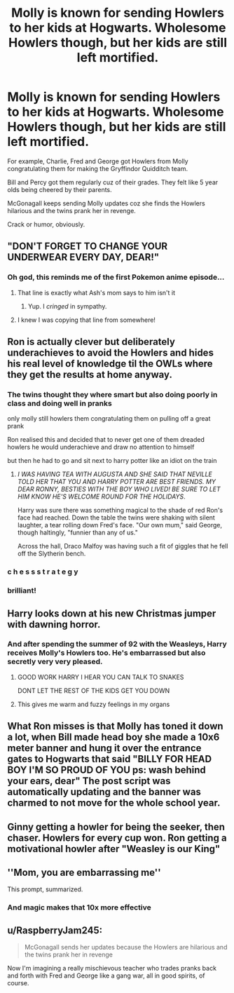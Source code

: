 #+TITLE: Molly is known for sending Howlers to her kids at Hogwarts. Wholesome Howlers though, but her kids are still left mortified.

* Molly is known for sending Howlers to her kids at Hogwarts. Wholesome Howlers though, but her kids are still left mortified.
:PROPERTIES:
:Author: rohan62442
:Score: 359
:DateUnix: 1585661683.0
:DateShort: 2020-Mar-31
:FlairText: Prompt
:END:
For example, Charlie, Fred and George got Howlers from Molly congratulating them for making the Gryffindor Quidditch team.

Bill and Percy got them regularly cuz of their grades. They felt like 5 year olds being cheered by their parents.

McGonagall keeps sending Molly updates coz she finds the Howlers hilarious and the twins prank her in revenge.

Crack or humor, obviously.


** "DON'T FORGET TO CHANGE YOUR UNDERWEAR EVERY DAY, DEAR!"
:PROPERTIES:
:Author: Miqdad_Suleman
:Score: 90
:DateUnix: 1585674670.0
:DateShort: 2020-Mar-31
:END:

*** Oh god, this reminds me of the first Pokemon anime episode...
:PROPERTIES:
:Author: rohan62442
:Score: 38
:DateUnix: 1585677352.0
:DateShort: 2020-Mar-31
:END:

**** That line is exactly what Ash's mom says to him isn't it
:PROPERTIES:
:Author: bkunimakki1
:Score: 32
:DateUnix: 1585678269.0
:DateShort: 2020-Mar-31
:END:

***** Yup. I /cringed/ in sympathy.
:PROPERTIES:
:Author: rohan62442
:Score: 32
:DateUnix: 1585678687.0
:DateShort: 2020-Mar-31
:END:


**** I knew I was copying that line from somewhere!
:PROPERTIES:
:Author: Miqdad_Suleman
:Score: 23
:DateUnix: 1585680641.0
:DateShort: 2020-Mar-31
:END:


** Ron is actually clever but deliberately underachieves to avoid the Howlers and hides his real level of knowledge til the OWLs where they get the results at home anyway.
:PROPERTIES:
:Author: LittenInAScarf
:Score: 211
:DateUnix: 1585663956.0
:DateShort: 2020-Mar-31
:END:

*** The twins thought they where smart but also doing poorly in class and doing well in pranks

only molly still howlers them congratulating them on pulling off a great prank

Ron realised this and decided that to never get one of them dreaded howlers he would underachieve and draw no attention to himself

but then he had to go and sit next to harry potter like an idiot on the train
:PROPERTIES:
:Author: CommanderL3
:Score: 137
:DateUnix: 1585670558.0
:DateShort: 2020-Mar-31
:END:

**** /I WAS HAVING TEA WITH AUGUSTA AND SHE SAID THAT NEVILLE TOLD HER THAT YOU AND HARRY POTTER ARE BEST FRIENDS. MY DEAR RONNY, BESTIES WITH THE BOY WHO LIVED! BE SURE TO LET HIM KNOW HE'S WELCOME ROUND FOR THE HOLIDAYS/.

Harry was sure there was something magical to the shade of red Ron's face had reached. Down the table the twins were shaking with silent laughter, a tear rolling down Fred's face. "Our own mum," said George, though haltingly, "funnier than any of us."

Across the hall, Draco Malfoy was having such a fit of giggles that he fell off the Slytherin bench.
:PROPERTIES:
:Author: Covane
:Score: 55
:DateUnix: 1585699487.0
:DateShort: 2020-Apr-01
:END:


*** c h e s s s t r a t e g y
:PROPERTIES:
:Author: poondi
:Score: 80
:DateUnix: 1585665491.0
:DateShort: 2020-Mar-31
:END:


*** brilliant!
:PROPERTIES:
:Author: Zaulmus
:Score: 24
:DateUnix: 1585666766.0
:DateShort: 2020-Mar-31
:END:


** Harry looks down at his new Christmas jumper with dawning horror.
:PROPERTIES:
:Author: myshittywriting
:Score: 52
:DateUnix: 1585687208.0
:DateShort: 2020-Apr-01
:END:

*** And after spending the summer of 92 with the Weasleys, Harry receives Molly's Howlers too. He's embarrassed but also secretly very very pleased.
:PROPERTIES:
:Author: rohan62442
:Score: 30
:DateUnix: 1585713667.0
:DateShort: 2020-Apr-01
:END:

**** GOOD WORK HARRY I HEAR YOU CAN TALK TO SNAKES

DONT LET THE REST OF THE KIDS GET YOU DOWN
:PROPERTIES:
:Author: CommanderL3
:Score: 26
:DateUnix: 1585750943.0
:DateShort: 2020-Apr-01
:END:


**** This gives me warm and fuzzy feelings in my organs
:PROPERTIES:
:Author: dancortens
:Score: 6
:DateUnix: 1585831194.0
:DateShort: 2020-Apr-02
:END:


** What Ron misses is that Molly has toned it down a lot, when Bill made head boy she made a 10x6 meter banner and hung it over the entrance gates to Hogwarts that said "BILLY FOR HEAD BOY I'M SO PROUD OF YOU ps: wash behind your ears, dear" The post script was automatically updating and the banner was charmed to not move for the whole school year.
:PROPERTIES:
:Author: zombieqatz
:Score: 38
:DateUnix: 1585691725.0
:DateShort: 2020-Apr-01
:END:


** Ginny getting a howler for being the seeker, then chaser. Howlers for every cup won. Ron getting a motivational howler after "Weasley is our King"
:PROPERTIES:
:Author: ranbowdog101
:Score: 21
:DateUnix: 1585701969.0
:DateShort: 2020-Apr-01
:END:


** ''Mom, you are embarrassing me''

This prompt, summarized.
:PROPERTIES:
:Author: Foadar
:Score: 31
:DateUnix: 1585685340.0
:DateShort: 2020-Apr-01
:END:

*** And magic makes that 10x more effective
:PROPERTIES:
:Author: rohan62442
:Score: 8
:DateUnix: 1585713568.0
:DateShort: 2020-Apr-01
:END:


** u/RaspberryJam245:
#+begin_quote
  McGonagall sends her updates because the Howlers are hilarious and the twins prank her in revenge
#+end_quote

Now I'm imagining a really mischievous teacher who trades pranks back and forth with Fred and George like a gang war, all in good spirits, of course.
:PROPERTIES:
:Author: RaspberryJam245
:Score: 6
:DateUnix: 1586237772.0
:DateShort: 2020-Apr-07
:END:
